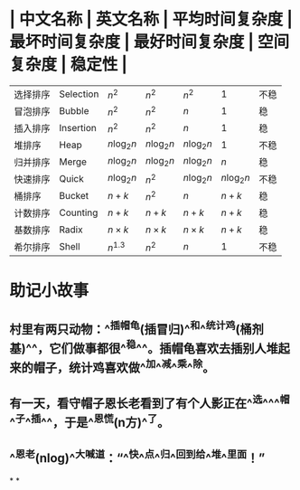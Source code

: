 * | 中文名称 | 英文名称 | 平均时间复杂度 | 最坏时间复杂度 | 最好时间复杂度 | 空间复杂度 | 稳定性 |
| 选择排序 | Selection | $n^2$ | $n^2$ | $n^2$ | 1 | 不稳|
| 冒泡排序 | Bubble | $n^2$ | $n^2$ | $n$ | 1 | 稳|
| 插入排序 | Insertion | $n^2$ | $n^2$ | $n$ | 1 | 稳|
| 堆排序 | Heap | $n \log_2n$ | $n \log_2n$ | $n \log_2n$ | 1 | 不稳|
| 归并排序 | Merge | $n \log_2n$ | $n \log_2n$ | $n \log_2n$ | $n$ | 稳|
| 快速排序 | Quick | $n \log_2n$ | $n^2$ | $n \log_2n$ | $n \log_2n$ | 不稳|
| 桶排序 | Bucket | $n+k$ | $n^2$ | $n$ | $n+k$ | 稳|
| 计数排序 | Counting | $n+k$ | $n+k$ | $n+k$ | $n+k$ | 稳|
| 基数排序 | Radix  | $n \times k$ | $n \times k$ | $n \times k$ | $n+k$ | 稳|
| 希尔排序 | Shell | $n^{1.3}$ | $n^2$ | $n$ | 1 | 不稳|
* 助记小故事
** 村里有两只动物：^^插帽龟(插冒归)^^和^^统计鸡(桶剂基)^^，它们做事都很^^稳^^。插帽龟喜欢去插别人堆起来的帽子，统计鸡喜欢做^^加^^减^^乘^^除。
** 有一天，看守帽子恩长老看到了有个人影正在^^选^^^^帽^^子^^插^^，于是^^恩慌(n方)^^了。
** ^^恩老(nlog)^^大喊道：“^^快^^点^^归^^回到给^^堆^^里面！”
*
*
